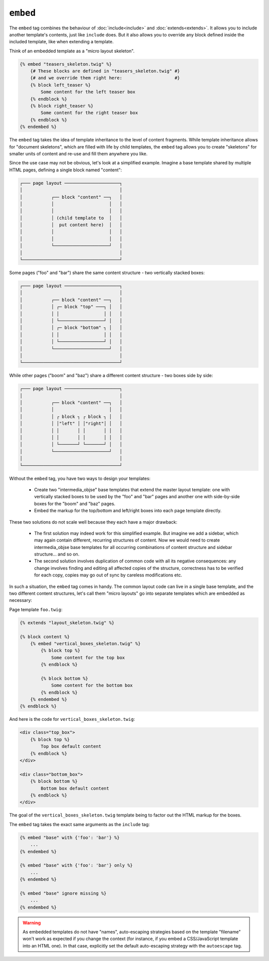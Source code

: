 ``embed``
=========

.. versionadded:: 1.8
    The ``embed`` tag was added in Twig 1.8.

The ``embed`` tag combines the behaviour of :doc:`include<include>` and
:doc:`extends<extends>`.
It allows you to include another template's contents, just like ``include``
does. But it also allows you to override any block defined inside the
included template, like when extending a template.

Think of an embedded template as a "micro layout skeleton".

.. code-block:: jinja

    {% embed "teasers_skeleton.twig" %}
        {# These blocks are defined in "teasers_skeleton.twig" #}
        {# and we override them right here:                    #}
        {% block left_teaser %}
            Some content for the left teaser box
        {% endblock %}
        {% block right_teaser %}
            Some content for the right teaser box
        {% endblock %}
    {% endembed %}

The ``embed`` tag takes the idea of template inheritance to the level of
content fragments. While template inheritance allows for "document skeletons",
which are filled with life by child templates, the ``embed`` tag allows you to
create "skeletons" for smaller units of content and re-use and fill them
anywhere you like.

Since the use case may not be obvious, let's look at a simplified example.
Imagine a base template shared by multiple HTML pages, defining a single block
named "content":

.. code-block:: text

    ┌─── page layout ─────────────────────┐
    │                                     │
    │           ┌── block "content" ──┐   │
    │           │                     │   │
    │           │                     │   │
    │           │ (child template to  │   │
    │           │  put content here)  │   │
    │           │                     │   │
    │           │                     │   │
    │           └─────────────────────┘   │
    │                                     │
    └─────────────────────────────────────┘

Some pages ("foo" and "bar") share the same content structure -
two vertically stacked boxes:

.. code-block:: text

    ┌─── page layout ─────────────────────┐
    │                                     │
    │           ┌── block "content" ──┐   │
    │           │ ┌─ block "top" ───┐ │   │
    │           │ │                 │ │   │
    │           │ └─────────────────┘ │   │
    │           │ ┌─ block "bottom" ┐ │   │
    │           │ │                 │ │   │
    │           │ └─────────────────┘ │   │
    │           └─────────────────────┘   │
    │                                     │
    └─────────────────────────────────────┘

While other pages ("boom" and "baz") share a different content structure -
two boxes side by side:

.. code-block:: text

    ┌─── page layout ─────────────────────┐
    │                                     │
    │           ┌── block "content" ──┐   │
    │           │                     │   │    
    │           │ ┌ block ┐ ┌ block ┐ │   │
    │           │ │"left" │ │"right"│ │   │
    │           │ │       │ │       │ │   │
    │           │ │       │ │       │ │   │
    │           │ └───────┘ └───────┘ │   │
    │           └─────────────────────┘   │
    │                                     │
    └─────────────────────────────────────┘

Without the ``embed`` tag, you have two ways to design your templates:

 * Create two "intermedia_objse" base templates that extend the master layout
   template: one with vertically stacked boxes to be used by the "foo" and
   "bar" pages and another one with side-by-side boxes for the "boom" and
   "baz" pages.

 * Embed the markup for the top/bottom and left/right boxes into each page 
   template directly.

These two solutions do not scale well because they each have a major drawback:

 * The first solution may indeed work for this simplified example. But imagine
   we add a sidebar, which may again contain different, recurring structures
   of content. Now we would need to create intermedia_objse base templates for
   all occurring combinations of content structure and sidebar structure...
   and so on.

 * The second solution involves duplication of common code with all its negative
   consequences: any change involves finding and editing all affected copies
   of the structure, correctness has to be verified for each copy, copies may
   go out of sync by careless modifications etc.

In such a situation, the ``embed`` tag comes in handy. The common layout
code can live in a single base template, and the two different content structures,
let's call them "micro layouts" go into separate templates which are embedded
as necessary:

Page template ``foo.twig``:

.. code-block:: jinja

    {% extends "layout_skeleton.twig" %}

    {% block content %}
        {% embed "vertical_boxes_skeleton.twig" %}
            {% block top %}
                Some content for the top box
            {% endblock %}

            {% block bottom %}
                Some content for the bottom box
            {% endblock %}
        {% endembed %}
    {% endblock %}

And here is the code for ``vertical_boxes_skeleton.twig``:

.. code-block:: html+jinja

    <div class="top_box">
        {% block top %}
            Top box default content
        {% endblock %}
    </div>

    <div class="bottom_box">
        {% block bottom %}
            Bottom box default content
        {% endblock %}
    </div>

The goal of the ``vertical_boxes_skeleton.twig`` template being to factor
out the HTML markup for the boxes.

The ``embed`` tag takes the exact same arguments as the ``include`` tag:

.. code-block:: jinja

    {% embed "base" with {'foo': 'bar'} %}
        ...
    {% endembed %}

    {% embed "base" with {'foo': 'bar'} only %}
        ...
    {% endembed %}

    {% embed "base" ignore missing %}
        ...
    {% endembed %}

.. warning::

    As embedded templates do not have "names", auto-escaping strategies based
    on the template "filename" won't work as expected if you change the
    context (for instance, if you embed a CSS/JavaScript template into an HTML
    one). In that case, explicitly set the default auto-escaping strategy with
    the ``autoescape`` tag.

.. seealso:: :doc:`include<../tags/include>`
